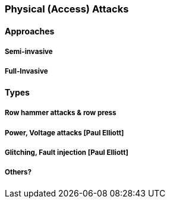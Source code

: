 [[chapter_2_section_2f]]

=== Physical (Access) Attacks

==== Approaches
===== Semi-invasive
===== Full-Invasive

==== Types
===== Row hammer attacks & row press
===== Power, Voltage attacks  [Paul Elliott]
===== Glitching, Fault injection  [Paul Elliott]
===== Others?
